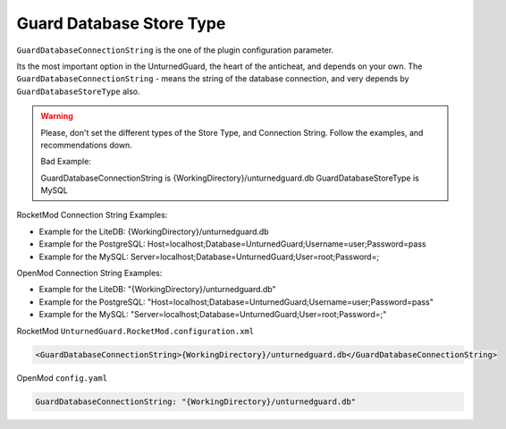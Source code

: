 Guard Database Store Type
=========================

``GuardDatabaseConnectionString`` is the one of the plugin configuration parameter.

Its the most important option in the UnturnedGuard, the heart of the anticheat, and depends on your own.
The ``GuardDatabaseConnectionString`` - means the string of the database connection, and very depends by ``GuardDatabaseStoreType`` also.

.. warning::

    Please, don't set the different types of the Store Type, and Connection String. Follow the examples, and recommendations down.

    Bad Example:

    GuardDatabaseConnectionString is {WorkingDirectory}/unturnedguard.db
    GuardDatabaseStoreType is MySQL


RocketMod Connection String Examples:

- Example for the LiteDB: {WorkingDirectory}/unturnedguard.db

- Example for the PostgreSQL: Host=localhost;Database=UnturnedGuard;Username=user;Password=pass

- Example for the MySQL: Server=localhost;Database=UnturnedGuard;User=root;Password=;


OpenMod Connection String Examples: 

- Example for the LiteDB: "{WorkingDirectory}/unturnedguard.db"

- Example for the PostgreSQL: "Host=localhost;Database=UnturnedGuard;Username=user;Password=pass"

- Example for the MySQL: "Server=localhost;Database=UnturnedGuard;User=root;Password=;"


RocketMod ``UnturnedGuard.RocketMod.configuration.xml``

.. code-block:: xml

	<GuardDatabaseConnectionString>{WorkingDirectory}/unturnedguard.db</GuardDatabaseConnectionString>


OpenMod ``config.yaml``

.. code-block:: yaml

	GuardDatabaseConnectionString: "{WorkingDirectory}/unturnedguard.db"